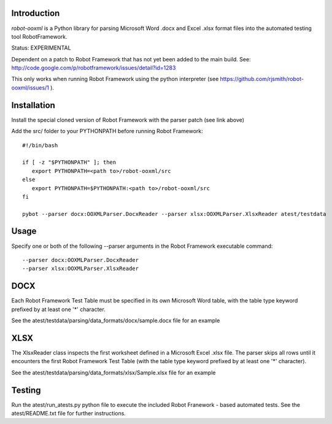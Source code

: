 ============
Introduction
============

*robot-ooxml* is a Python library for parsing Microsoft Word .docx and Excel .xlsx format files
into the automated testing tool RobotFramework.

Status: EXPERIMENTAL

Dependent on a patch to Robot Framework that has not yet been added to the main build.
See: http://code.google.com/p/robotframework/issues/detail?id=1283

This only works when running Robot Framework using the python interpreter (see https://github.com/rjsmith/robot-ooxml/issues/1 ).

============
Installation
============

Install the special cloned version of Robot Framework with the parser patch (see link above)

Add the src/ folder to your PYTHONPATH before running Robot Framework::

   #!/bin/bash
   
   if [ -z "$PYTHONPATH" ]; then
      export PYTHONPATH=<path to>/robot-ooxml/src
   else
      export PYTHONPATH=$PYTHONPATH:<path to>/robot-ooxml/src
   fi
   
   pybot --parser docx:OOXMLParser.DocxReader --parser xlsx:OOXMLParser.XlsxReader atest/testdata

=====
Usage
=====

Specify one or both of the following --parser arguments in the Robot Framework executable command::
   
   --parser docx:OOXMLParser.DocxReader
   --parser xlsx:OOXMLParser.XlsxReader
   
====
DOCX
====

Each Robot Framework Test Table must be specified in its own Microsoft Word table, with the table type keyword prefixed by at least one '*' character.

See the atest/testdata/parsing/data_formats/docx/sample.docx file for an example

====
XLSX
====

The XlsxReader class inspects the first worksheet defined in a Microsoft Excel .xlsx file. The parser skips all rows until it encounters the first 
Robot Framework Test Table (with the table type keyword prefixed by at least one '*' character).

See the atest/testdata/parsing/data_formats/xlsx/Sample.xlsx file for an example

=======
Testing
=======

Run the atest/run_atests.py python file to execute the included Robot Franework - based automated tests.  
See the atest/README.txt file for further instructions.

